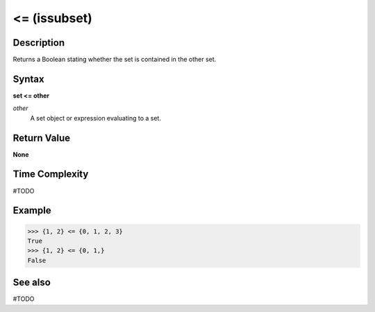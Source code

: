 =============
<= (issubset)
=============

Description
===========
Returns a Boolean stating whether the set is contained in the other set.

Syntax
======
**set <= other**

*other*
    A set object or expression evaluating to a set.

Return Value
============
**None**

Time Complexity
===============
#TODO

Example
=======
>>> {1, 2} <= {0, 1, 2, 3}
True
>>> {1, 2} <= {0, 1,}
False

See also
========
#TODO